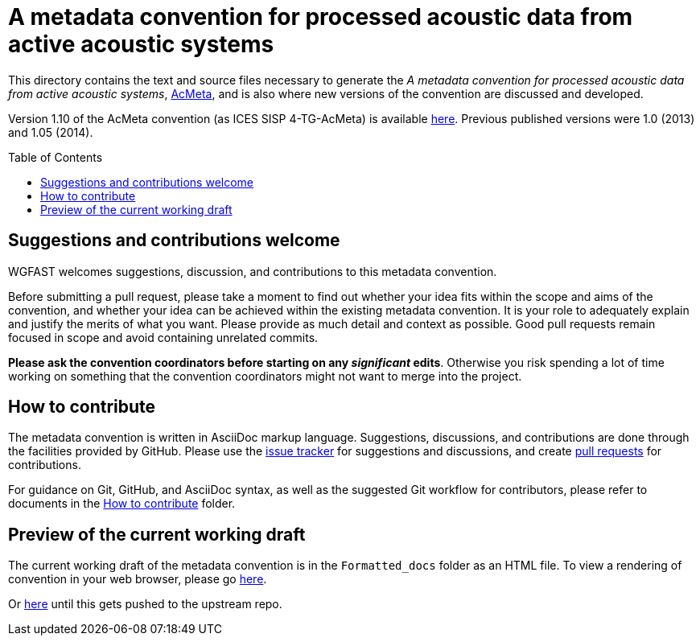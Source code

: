 = A metadata convention for processed acoustic data from active acoustic systems
:imagesdir: images\
:toc: preamble
:toclevels: 4
ifdef::env-github[]
:tip-caption: :bulb:
:note-caption: :information_source:
:important-caption: :heavy_exclamation_mark:
:caution-caption: :fire:
:warning-caption: :warning:
endif::[]


This directory contains the text and source files necessary to generate the _A metadata convention for processed acoustic data from active acoustic systems_, link:acmeta.adoc[AcMeta], and is also where new versions of the convention are discussed and developed.

Version 1.10 of the AcMeta convention (as ICES SISP 4-TG-AcMeta) is available https://www.ices.dk/sites/pub/Publication%20Reports/ICES%20Survey%20Protocols%20(SISP)/SISP-4%20A%20metadata%20convention%20for%20processed%20acoustic%20data%20from%20active%20acoustic%20systems.pdf[here]. Previous published versions were 1.0 (2013) and 1.05 (2014).

== Suggestions and contributions welcome
WGFAST welcomes suggestions, discussion, and contributions to this metadata convention.

Before submitting a pull request, please take a moment to find out whether your idea fits within the scope and aims of the convention, and whether your idea can be achieved within the existing metadata convention. It is your role to adequately explain and justify the merits of what you want. Please provide as much detail and context as possible. Good pull requests remain focused in scope and avoid containing unrelated commits.

*Please ask the convention coordinators before starting on any _significant_ edits*. Otherwise you risk spending a lot of time working on something that the convention coordinators might not want to merge into the project.


== How to contribute
The metadata convention is written in AsciiDoc markup language. Suggestions, discussions, and contributions are done through the facilities provided by GitHub. Please use the https://github.com/ices-publications/AcMeta/issues[issue tracker] for suggestions and discussions, and create https://github.com/ices-publications/AcMeta/issues[pull requests] for contributions.

For guidance on Git, GitHub, and AsciiDoc syntax, as well as the suggested Git workflow for contributors, please refer to documents in the https://github.com/ices-eg/wg_WGFAST/tree/master/How_to_contribute[How to contribute] folder.


== Preview of the current working draft
The current working draft of the metadata convention is in the `Formatted_docs` folder as an HTML file. To view a rendering of convention in your web browser, please go https://htmlpreview.github.io/?https://github.com/ices-publications/AcMeta/blob/master/Formatted_docs/TG-AcMeta.html[here].

Or https://htmlpreview.github.io/?https://github.com/erinann/AcMeta/blob/master/Formatted_docs/TG-AcMeta.html[here] until this gets pushed to the upstream repo.
